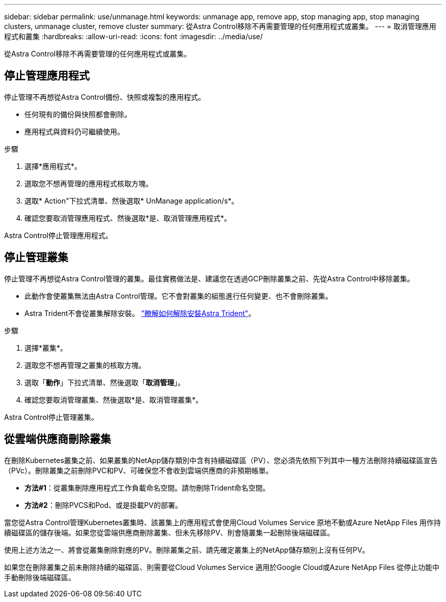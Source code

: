 ---
sidebar: sidebar 
permalink: use/unmanage.html 
keywords: unmanage app, remove app, stop managing app, stop managing clusters, unmanage cluster, remove cluster 
summary: 從Astra Control移除不再需要管理的任何應用程式或叢集。 
---
= 取消管理應用程式和叢集
:hardbreaks:
:allow-uri-read: 
:icons: font
:imagesdir: ../media/use/


從Astra Control移除不再需要管理的任何應用程式或叢集。



== 停止管理應用程式

停止管理不再想從Astra Control備份、快照或複製的應用程式。

* 任何現有的備份與快照都會刪除。
* 應用程式與資料仍可繼續使用。


.步驟
. 選擇*應用程式*。
. 選取您不想再管理的應用程式核取方塊。
. 選取* Action"下拉式清單、然後選取* UnManage application/s*。
. 確認您要取消管理應用程式、然後選取*是、取消管理應用程式*。


Astra Control停止管理應用程式。



== 停止管理叢集

停止管理不再想從Astra Control管理的叢集。最佳實務做法是、建議您在透過GCP刪除叢集之前、先從Astra Control中移除叢集。

* 此動作會使叢集無法由Astra Control管理。它不會對叢集的組態進行任何變更、也不會刪除叢集。
* Astra Trident不會從叢集解除安裝。 https://docs.netapp.com/us-en/trident/trident-managing-k8s/uninstall-trident.html["瞭解如何解除安裝Astra Trident"^]。


.步驟
. 選擇*叢集*。
. 選取您不想再管理之叢集的核取方塊。
. 選取「*動作*」下拉式清單、然後選取「*取消管理*」。
. 確認您要取消管理叢集、然後選取*是、取消管理叢集*。


Astra Control停止管理叢集。



== 從雲端供應商刪除叢集

在刪除Kubernetes叢集之前、如果叢集的NetApp儲存類別中含有持續磁碟區（PV）、您必須先依照下列其中一種方法刪除持續磁碟區宣告（PVc）。刪除叢集之前刪除PVC和PV、可確保您不會收到雲端供應商的非預期帳單。

* *方法#1*：從叢集刪除應用程式工作負載命名空間。請勿刪除Trident命名空間。
* *方法#2*：刪除PVCS和Pod、或是掛載PV的部署。


當您從Astra Control管理Kubernetes叢集時、該叢集上的應用程式會使用Cloud Volumes Service 原地不動或Azure NetApp Files 用作持續磁碟區的儲存後端。如果您從雲端供應商刪除叢集、但未先移除PV、則會隨叢集一起刪除後端磁碟區。

使用上述方法之一、將會從叢集刪除對應的PV。刪除叢集之前、請先確定叢集上的NetApp儲存類別上沒有任何PV。

如果您在刪除叢集之前未刪除持續的磁碟區、則需要從Cloud Volumes Service 適用於Google Cloud或Azure NetApp Files 從停止功能中手動刪除後端磁碟區。
